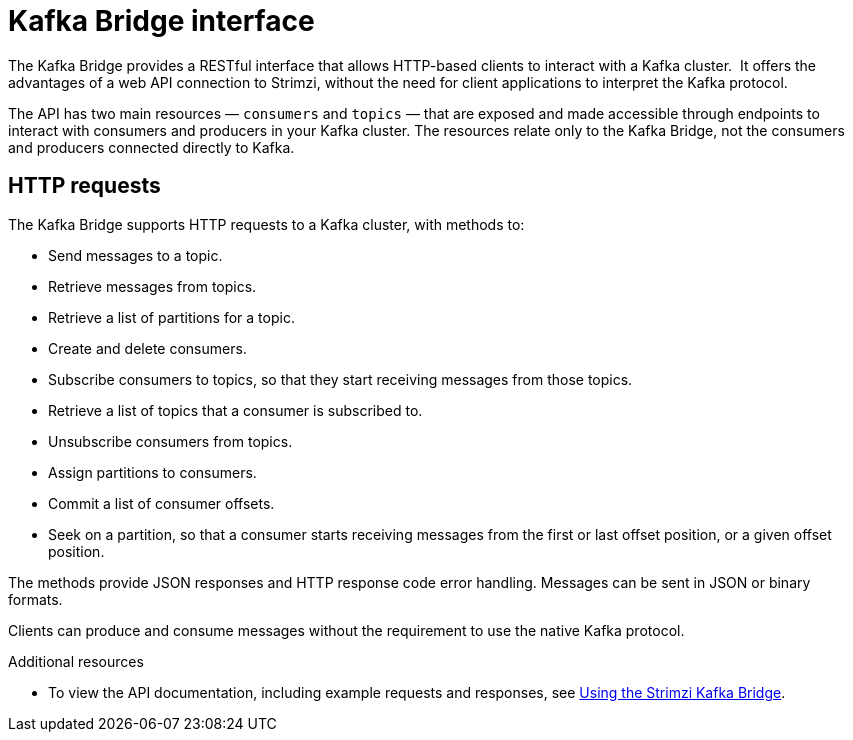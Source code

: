 // Module included in the following assemblies:
//
// // overview/overview.adoc

[id="overview-components-kafka-bridge_{context}"]
= Kafka Bridge interface

[role="_abstract"]
The Kafka Bridge provides a RESTful interface that allows HTTP-based clients to interact with a Kafka cluster. 
It offers the advantages of a web API connection to Strimzi, without the need for client applications to interpret the Kafka protocol.

The API has two main resources — `consumers` and `topics` — that are exposed and made accessible through endpoints to interact with consumers and producers in your Kafka cluster. The resources relate only to the Kafka Bridge, not the consumers and producers connected directly to Kafka.

== HTTP requests
The Kafka Bridge supports HTTP requests to a Kafka cluster, with methods to:

* Send messages to a topic.
* Retrieve messages from topics.
* Retrieve a list of partitions for a topic.
* Create and delete consumers.
* Subscribe consumers to topics, so that they start receiving messages from those topics.
* Retrieve a list of topics that a consumer is subscribed to.
* Unsubscribe consumers from topics.
* Assign partitions to consumers.
* Commit a list of consumer offsets.
* Seek on a partition, so that a consumer starts receiving messages from the first or last offset position, or a given offset position.

The methods provide JSON responses and HTTP response code error handling.
Messages can be sent in JSON or binary formats.

Clients can produce and consume messages without the requirement to use the native Kafka protocol.

[role="_additional-resources"]
.Additional resources
* To view the API documentation, including example requests and responses, see link:{book-bridge}[Using the Strimzi Kafka Bridge^].
